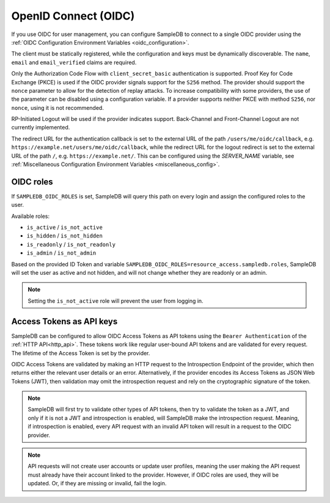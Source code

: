 .. _oidc:

OpenID Connect (OIDC)
=====================

If you use OIDC for user management, you can configure SampleDB to connect to
a single OIDC provider using the
:ref:`OIDC Configuration Environment Variables <oidc_configuration>`.

The client must be statically registered, while the configuration and keys
must be dynamically discoverable. The ``name``, ``email`` and
``email_verified`` claims are required.

Only the Authorization Code Flow with ``client_secret_basic`` authentication
is supported. Proof Key for Code Exchange (PKCE) is used if the OIDC provider
signals support for the ``S256`` method. The provider should support the
``nonce`` parameter to allow for the detection of replay attacks. To increase
compatibility with some providers, the use of the parameter can be disabled
using a configuration variable. If a provider supports neither PKCE with
method ``S256``, nor ``nonce``, using it is not recommended.

RP-Initiated Logout will be used if the provider indicates support.
Back-Channel and Front-Channel Logout are not currently implemented.

The redirect URL for the authentication callback is set to the external URL of
the path ``/users/me/oidc/callback``, e.g.
``https://example.net/users/me/oidc/callback``, while the redirect URL for the
logout redirect is set to the external URL of the path ``/``, e.g.
``https://example.net/``. This can be configured using the `SERVER_NAME`
variable, see :ref:`Miscellaneous Configuration Environment Variables
<miscellaneous_config>`.

OIDC roles
^^^^^^^^^^

If ``SAMPLEDB_OIDC_ROLES`` is set, SampleDB will query this path on every
login and assign the configured roles to the user.

Available roles:

- ``is_active`` / ``is_not_active``
- ``is_hidden`` / ``is_not_hidden``
- ``is_readonly`` / ``is_not_readonly``
- ``is_admin`` / ``is_not_admin``

.. code-block:: json
    :caption: Roles in an ID Token

    {
      ...
      "resource_access": {
        "sampledb": {
          "roles": [
            "is_active",
            "is_not_hidden"
          ]
        }
      },
      "email": "user@example.org"
      ...
    }

Based on the provided ID Token and variable
``SAMPLEDB_OIDC_ROLES=resource_access.sampledb.roles``, SampleDB will set the
user as active and not hidden, and will not change whether they are readonly
or an admin.

.. note::
  Setting the ``is_not_active`` role will prevent the user from logging in.

Access Tokens as API keys
^^^^^^^^^^^^^^^^^^^^^^^^^

SampleDB can be configured to allow OIDC Access Tokens as API tokens using the
``Bearer Authentication`` of the :ref:`HTTP API<http_api>`. These tokens work
like regular user-bound API tokens and are validated for every request. The
lifetime of the Access Token is set by the provider.

OIDC Access Tokens are validated by making an HTTP request to the
Introspection Endpoint of the provider, which then returns either the relevant
user details or an error. Alternatively, if the provider encodes its Access
Tokens as JSON Web Tokens (JWT), then validation may omit the introspection
request and rely on the cryptographic signature of the token.

.. note::
  SampleDB will first try to validate other types of API tokens,
  then try to validate the token as a JWT, and only if it is not a JWT and
  introspection is enabled, will SampleDB make the introspection request.
  Meaning, if introspection is enabled, every API request with an invalid
  API token will result in a request to the OIDC provider.

.. note::
  API requests will not create user accounts or update user
  profiles, meaning the user making the API request must already have their
  account linked to the provider. However, if OIDC roles are used, they will
  be updated. Or, if they are missing or invalid, fail the login.
